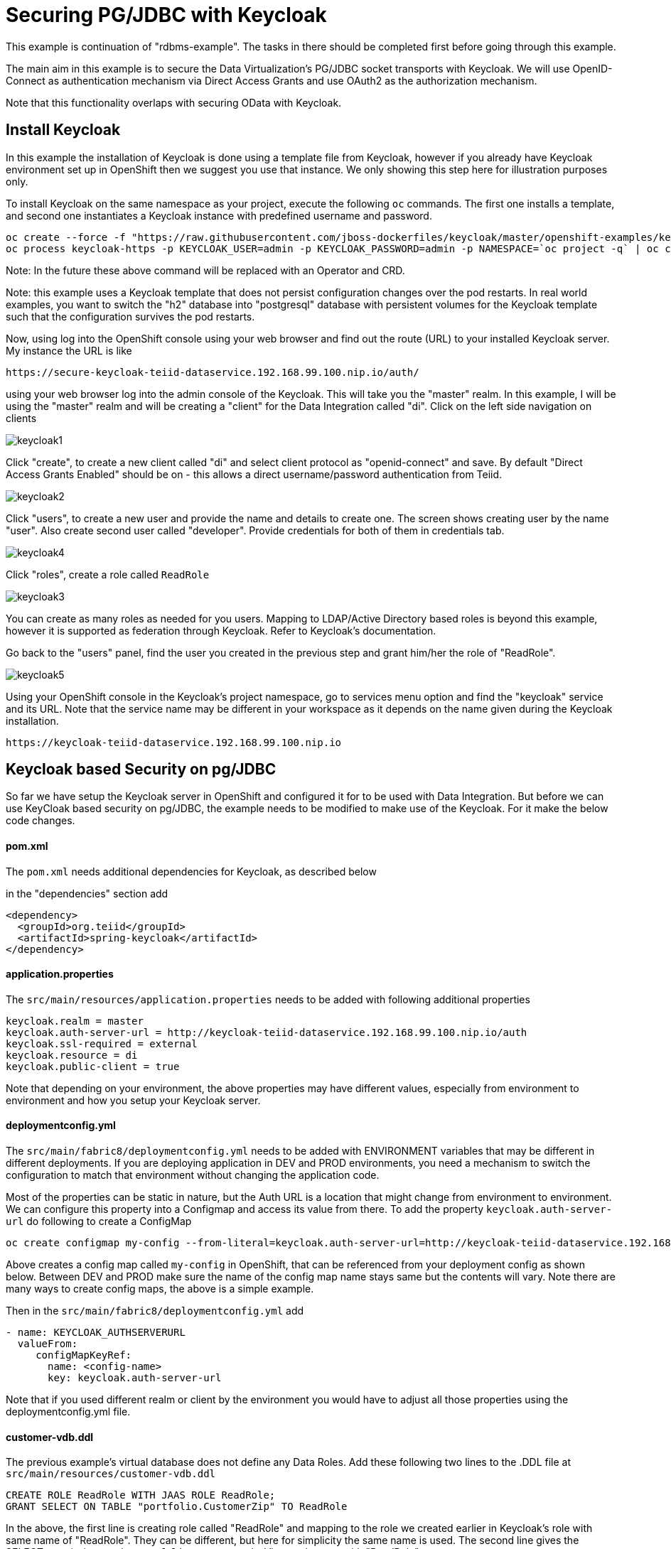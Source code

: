 = Securing PG/JDBC with Keycloak 

This example is continuation of "rdbms-example".  The tasks in there should be completed first before going through this example.

The main aim in this example is to secure the Data Virtualization's PG/JDBC socket transports with Keycloak. We will use OpenID-Connect as authentication mechanism via Direct Access Grants and use OAuth2 as the authorization mechanism. 

Note that this functionality overlaps with securing OData with Keycloak.

== Install Keycloak

In this example the installation of Keycloak is done using a template file from Keycloak, however if you already have Keycloak environment set up in OpenShift then we suggest you use that instance. We only showing this step here for illustration purposes only.

To install Keycloak on the same namespace as your project, execute the following `oc` commands. The first one installs a template, and second one instantiates a Keycloak instance with predefined username and password.

----
oc create --force -f "https://raw.githubusercontent.com/jboss-dockerfiles/keycloak/master/openshift-examples/keycloak-https.json"
oc process keycloak-https -p KEYCLOAK_USER=admin -p KEYCLOAK_PASSWORD=admin -p NAMESPACE=`oc project -q` | oc create -f -
----

Note: In the future these above command will be replaced with an Operator and CRD.

Note: this example uses a Keycloak template that does not persist configuration changes over the pod restarts. In real world examples, you want to switch the "h2" database into "postgresql" database with persistent volumes for the Keycloak template such that the configuration survives the pod restarts.

Now, using log into the OpenShift console using your web browser and find out the route (URL) to your installed Keycloak server. My instance the URL is like

----
https://secure-keycloak-teiid-dataservice.192.168.99.100.nip.io/auth/
----

using your web browser log into the admin console of the Keycloak. This will take you the "master" realm. In this example, I will be using the "master" realm and will be creating a "client" for the Data Integration called "di". Click on the left side navigation on clients

image:images/keycloak1.png[]

Click "create", to create a new client called "di" and select client protocol as "openid-connect" and save.  By default "Direct Access Grants Enabled" should be on - this allows a direct username/password authentication from Teiid.

image:images/keycloak2.png[]

Click "users", to create a new user and provide the name and details to create one. The screen shows creating user by the name "user". Also create second user called "developer". Provide credentials for both of them in credentials tab.

image:images/keycloak4.png[]

Click "roles", create a role called `ReadRole`

image:images/keycloak3.png[]

You can create as many roles as needed for you users. Mapping to LDAP/Active Directory based roles is beyond this example, however it is supported as federation through Keycloak. Refer to Keycloak's documentation.

Go back to the "users" panel, find the user you created in the previous step and grant him/her the role of "ReadRole".

image:images/keycloak5.png[]

Using your OpenShift console in the Keycloak's project namespace, go to services menu option and find the "keycloak" service and its URL. Note that the service name may be different in your workspace as it depends on the name given during the Keycloak installation.

----
https://keycloak-teiid-dataservice.192.168.99.100.nip.io
----

== Keycloak based Security on pg/JDBC

So far we have setup the Keycloak server in OpenShift and configured it for to be used with Data Integration. But before we can use KeyCloak based security on pg/JDBC, the example needs to be modified to make use of the Keycloak. For it make the below code changes.

==== pom.xml
The `pom.xml` needs additional dependencies for Keycloak, as described below

in the "dependencies" section add

----
<dependency>
  <groupId>org.teiid</groupId>
  <artifactId>spring-keycloak</artifactId>
</dependency> 
----

==== application.properties

The `src/main/resources/application.properties` needs to be added with following additional properties

----
keycloak.realm = master
keycloak.auth-server-url = http://keycloak-teiid-dataservice.192.168.99.100.nip.io/auth
keycloak.ssl-required = external
keycloak.resource = di
keycloak.public-client = true
----

Note that depending on your environment, the above properties may have different values, especially from environment to environment and how you setup your Keycloak server.

==== deploymentconfig.yml

The `src/main/fabric8/deploymentconfig.yml` needs to be added with ENVIRONMENT variables that may be different in different deployments. If you are deploying application in DEV and PROD environments, you need a mechanism to switch the configuration to match that environment without changing the application code.

Most of the properties can be static in nature, but the Auth URL is a location that might change from environment to environment. We can configure this property into a Configmap and access its value from there. To add the property `keycloak.auth-server-url` do following to create a ConfigMap

----
oc create configmap my-config --from-literal=keycloak.auth-server-url=http://keycloak-teiid-dataservice.192.168.99.100.nip.io/auth
----

Above creates a config map called `my-config` in OpenShift, that can be referenced from your deployment config as shown below. Between DEV and PROD make sure the name of the config map name stays same but the contents will vary. Note there are many ways to create config maps, the above is a simple example.

Then in the `src/main/fabric8/deploymentconfig.yml` add

----
- name: KEYCLOAK_AUTHSERVERURL
  valueFrom:
     configMapKeyRef:
       name: <config-name>
       key: keycloak.auth-server-url
----

Note that if you used different realm or client by the environment you would have to adjust all those properties using the deploymentconfig.yml file.

==== customer-vdb.ddl

The previous example's virtual database does not define any Data Roles. Add these following two lines to the .DDL file at `src/main/resources/customer-vdb.ddl`

----
CREATE ROLE ReadRole WITH JAAS ROLE ReadRole;
GRANT SELECT ON TABLE "portfolio.CustomerZip" TO ReadRole
----

In the above, the first line is creating role called "ReadRole" and mapping to the role we created earlier in Keycloak's role with same name of "ReadRole". They can be different, but here for simplicity the same name is used. The second line gives the SELECT permissions to the `portfolio.CustomerZip` View to the user with "ReadRole" grant.

== Build Example

Execute following command to build and deploy a custom Teiid image to the OpenShift.

----
$ mvn clean install -Popenshift -Dfabric8.namespace=`oc project -q`
----

== Post Deployment

Now you should see that the image you deployed into the OpenShift is active and running.  To expose the Teiid JDBC port for external access, use 

----
$oc create -f - <<INGRESS
apiVersion: v1
kind: Service
metadata:
  name: security-example-ingress
spec:
  ports:
  - name: teiid
    port: 31000
  type: LoadBalancer 
  selector:
    app: security-example
  sessionAffinity: ClientIP
INGRESS
----

To determine the ip/port run: 

----
$oc get svc security-example-ingress
----

==  Testing

If you use `user` as the user name when you login, you will be granted to view the data of the customer view. If you used `developer` as the user name, the permission to view the customer data is not granted, as the `developer` user does not have the `ReadRole` role.

There is a simple-jdbc-client example in the directory above.  You may test against the JDBC host/port exposed by the LoadBalancer by altering it's application.properties to match the host and port.  You may of course test against a locally launched instance as well. 
